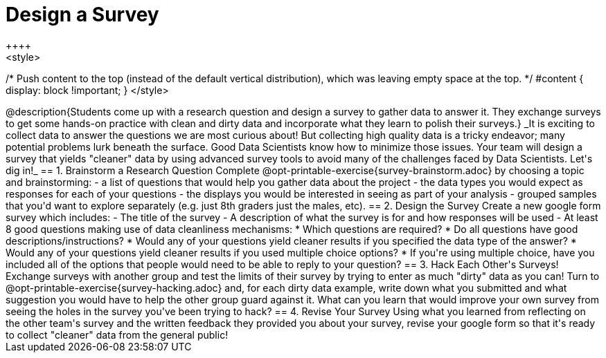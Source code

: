 = Design a Survey
++++
<style>
/* Push content to the top (instead of the default vertical distribution), which was leaving empty space at the top. */
#content { display: block !important; }
</style>
++++
@description{Students come up with a research question and design a survey to gather data to answer it. They exchange surveys to get some hands-on practice with clean and dirty data and incorporate what they learn to polish their surveys.}

_It is exciting to collect data to answer the questions we are most curious about! But collecting high quality data is a tricky endeavor; many potential problems lurk beneath the surface. Good Data Scientists know how to minimize those issues. Your team will design a survey that yields "cleaner" data by using advanced survey tools to avoid many of the challenges faced by Data Scientists. Let's dig in!_

== 1. Brainstorm a Research Question

Complete @opt-printable-exercise{survey-brainstorm.adoc} by choosing a topic and brainstorming:

- a list of questions that would help you gather data about the project
- the data types you would expect as responses for each of your questions
- the displays you would be interested in seeing as part of your analysis
- grouped samples that you'd want to explore separately (e.g. just 8th graders just the males, etc).

== 2. Design the Survey

Create a new google form survey which includes:

- The title of the survey
- A description of what the survey is for and how responses will be used
- At least 8 good questions making use of data cleanliness mechanisms:
  * Which questions are required?
  * Do all questions have good descriptions/instructions?
  * Would any of your questions yield cleaner results if you specified the data type of the answer?
  * Would any of your questions yield cleaner results if you used multiple choice options?
  * If you're using multiple choice, have you included all of the options that people would need to be able to reply to your question?

== 3. Hack Each Other's Surveys!

Exchange surveys with another group and test the limits of their survey by trying to enter as much "dirty" data as you can! Turn to @opt-printable-exercise{survey-hacking.adoc} and, for each dirty data example, write down what you submitted and what suggestion you would have to help the other group guard against it. What can you learn that would improve your own survey from seeing the holes in the survey you've been trying to hack?

== 4. Revise Your Survey

Using what you learned from reflecting on the other team's survey and the written feedback they provided you about your survey, revise your google form so that it's ready to collect "cleaner" data from the general public!

